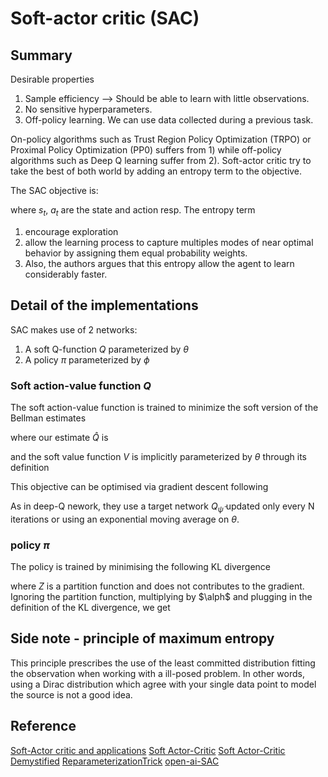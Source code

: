 #+STARTUP: latexpreview
* Soft-actor critic (SAC)

** Summary

Desirable properties 
1. Sample efficiency --> Should be able to learn with little observations.
2. No sensitive hyperparameters.
3. Off-policy learning. We can use data collected during a previous task.

On-policy algorithms such as Trust Region Policy Optimization (TRPO) 
or Proximal Policy Optimization (PP0) 
suffers from 1) while off-policy algorithms such as Deep Q learning 
suffer from 2). Soft-actor 
critic try to take the best of both world by adding an entropy term 
to the objective. 

The SAC objective is:
\begin{equation}
J(\pi) =\mathop{\mathbb{E}}_{\pi}\left(\sum_t\left(R(s_t,a_t) -\alpha\log(\pi(a_t|s_t)\right) \right)
\end{equation}

where $s_t$, $a_t$ are the state and action resp.
The entropy term 
1. encourage exploration 
2. allow the learning process to capture multiples modes of near optimal behavior by assigning them equal probability weights.
3. Also, the authors argues that this entropy allow the agent to learn considerably faster. 

** Detail of the implementations

SAC makes use of 2 networks:
1. A soft Q-function $Q$ parameterized by $\theta$
2. A policy $\pi$ parameterized by $\phi$

*** Soft action-value function $Q$

The soft action-value function is trained to minimize the soft 
version of the Bellman estimates

\begin{equation}
J_{q}(\theta)=\mathop{\mathbb{E}}_{s_t,a_t\sim D}\big[\frac{1}{2}\big( Q_{\theta}(s_t,a_t) - \hat{Q}(s_t,a_t)\big) \big]
\end{equation}

where our estimate $\hat{Q}$ is 

\begin{equation}
\hat{Q}(s_t,a_t) = \mathop{\mathbb{E}}_{s_{t+1}} \big[ r(s_t,a_t,s_{t+1})+\gamma V_{\bar{\theta}}(s_{t+1})\big]
\end{equation}

and the soft value function $V$ is implicitly parameterized by $\theta$ 
through its definition

\begin{equation}
V_(s_t)=\mathop{\mathbb{E}}_{a_t \sim \pi}\left(Q(s_t,a_t) -\log(\pi(a_t|s_t)\right)
\end{equation}

This objective can be optimised via gradient descent following

\begin{equation}
\nabla_{\theta}J_{Q}(\theta)=\nabla_{\theta} Q_{\theta}(a_t,s_t) \bbig(Q_{\theta}(a_t,s_t) - \big(r(s_t,a_t)+\gamma\big(Q_{\bar{\theta}}(s_{t+1}a_{t+1})-\alpha \log(\pi(a_{t+1}|s_{t+1})\big) \big)\big) \bbig)
\end{equation}

As in deep-Q nework, they use a target network $Q_{\bar{\psi}}$ updated only every N iterations or 
using an exponential moving average on $\theta$.

*** policy $\pi$

The policy is trained by minimising the following KL divergence
\begin{equation}
J_{\pi}(\phi) =\mathop{\mathbb{E}}_{s_t\sim D}\big[D_{KL}\big(\pi_{\phi}(\dot|s_t)||\frac{\exp(\frac{1}{\alpha}Q_{\theta}(s_t,\dot))}{Z_{\theta}(s_t)}\big)\big]
\end{equation}

where $Z$ is a partition function and does not contributes to the gradient. 
Ignoring the partition function, multiplying by $\alph$ and plugging in the definition of the KL divergence, we get

\begin{equation}
J_{\pi}(\phi) =\mathop{\mathbb{E}}_{s_t\sim D}\big[ \mathop{\mathbb{E}}_{a_t\sim \pi_{\phi}}\big [\alpha \log(\pi(a_{t}|s_{t})\big)-Q_{\theta}(s_t,a_t)\big]\big]
\end{equation}


** Side note - principle of maximum entropy

 This principle prescribes the use of the least committed distribution fitting the observation
when working with a ill-posed problem. In other words, using a Dirac distribution which 
agree with your single data point to model the source is not a good idea. 

\begin{equation}
H(\pi) = \mathop{\mathbb{E}}\left(-\log(\pi(a_t,s_t)\right)
\end{equation}


** Reference


[[https://arxiv.org/pdf/1812.05905.pdf][Soft-Actor critic and applications]]
[[https://arxiv.org/pdf/1801.01290.pdf][Soft Actor-Critic]]
[[https://towardsdatascience.com/soft-actor-critic-demystified-b8427df61665][Soft Actor-Critic Demystified]]
[[https://nbviewer.jupyter.org/github/gokererdogan/Notebooks/blob/master/Reparameterization%20Trick.ipynb][ReparameterizationTrick]]
[[https://spinningup.openai.com/en/latest/algorithms/sac.html][open-ai-SAC]]
